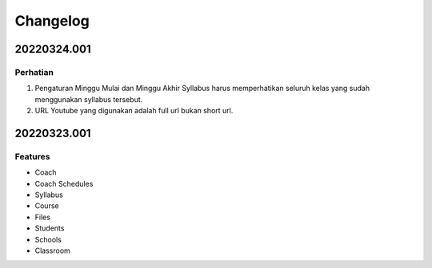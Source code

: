 *********
Changelog
*********

.. 20220324.001:

20220324.001
============

Perhatian
---------

1. Pengaturan Minggu Mulai dan Minggu Akhir Syllabus harus memperhatikan seluruh kelas yang sudah menggunakan syllabus tersebut.
2. URL Youtube yang digunakan adalah full url bukan short url.

20220323.001
============

Features
--------

* Coach
* Coach Schedules
* Syllabus
* Course
* Files
* Students
* Schools
* Classroom

